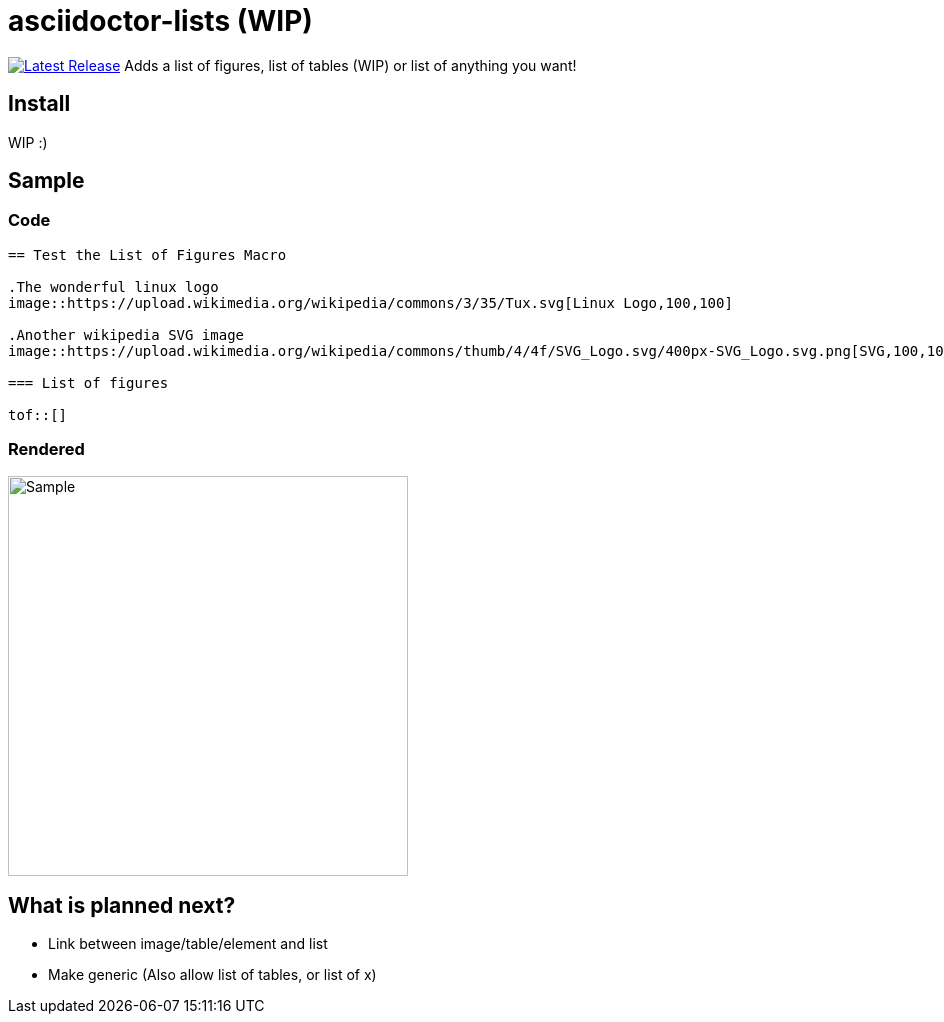 = asciidoctor-lists (WIP)
:toc: macro
:toclevels: 1

image:https://img.shields.io/gem/v/asciidoctor-lists.svg[Latest Release, link=https://rubygems.org/gems/asciidoctor-lists]
Adds a list of figures, list of tables (WIP) or list of anything you want!

== Install
WIP :)

== Sample
=== Code
[source,asciidoc]
----
== Test the List of Figures Macro

.The wonderful linux logo
image::https://upload.wikimedia.org/wikipedia/commons/3/35/Tux.svg[Linux Logo,100,100]

.Another wikipedia SVG image
image::https://upload.wikimedia.org/wikipedia/commons/thumb/4/4f/SVG_Logo.svg/400px-SVG_Logo.svg.png[SVG,100,100]

=== List of figures

tof::[]

----

=== Rendered
image::https://user-images.githubusercontent.com/39517491/139903592-84e9e6cd-c1a8-45ec-acb7-52f37e366ddc.png[Sample,width=400]

== What is planned next?
* Link between image/table/element and list
* Make generic (Also allow list of tables, or list of x)